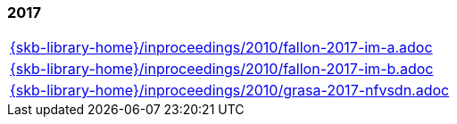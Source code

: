//
// ============LICENSE_START=======================================================
//  Copyright (C) 2018 Sven van der Meer. All rights reserved.
// ================================================================================
// This file is licensed under the CREATIVE COMMONS ATTRIBUTION 4.0 INTERNATIONAL LICENSE
// Full license text at https://creativecommons.org/licenses/by/4.0/legalcode
// 
// SPDX-License-Identifier: CC-BY-4.0
// ============LICENSE_END=========================================================
//
// @author Sven van der Meer (vdmeer.sven@mykolab.com)
//

=== 2017
[cols="a", grid=rows, frame=none, %autowidth.stretch]
|===
|include::{skb-library-home}/inproceedings/2010/fallon-2017-im-a.adoc[]
|include::{skb-library-home}/inproceedings/2010/fallon-2017-im-b.adoc[]
|include::{skb-library-home}/inproceedings/2010/grasa-2017-nfvsdn.adoc[]
|===


